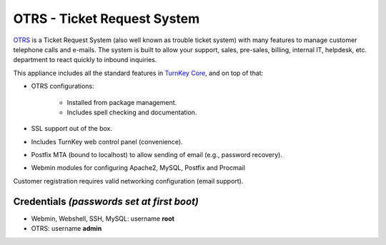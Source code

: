OTRS - Ticket Request System
============================

`OTRS`_ is a Ticket Request System (also well known as trouble ticket
system) with many features to manage customer telephone calls and
e-mails. The system is built to allow your support, sales, pre-sales,
billing, internal IT, helpdesk, etc. department to react quickly to
inbound inquiries.

This appliance includes all the standard features in `TurnKey Core`_,
and on top of that:

- OTRS configurations:
   
   - Installed from package management.
   - Includes spell checking and documentation.

- SSL support out of the box.
- Includes TurnKey web control panel (convenience).
- Postfix MTA (bound to localhost) to allow sending of email (e.g.,
  password recovery).
- Webmin modules for configuring Apache2, MySQL, Postfix and Procmail

Customer registration requires valid networking configuration (email
support).

Credentials *(passwords set at first boot)*
-------------------------------------------

-  Webmin, Webshell, SSH, MySQL: username **root**
-  OTRS: username **admin**


.. _OTRS: http://otrs.org
.. _TurnKey Core: http://www.turnkeylinux.org/core
